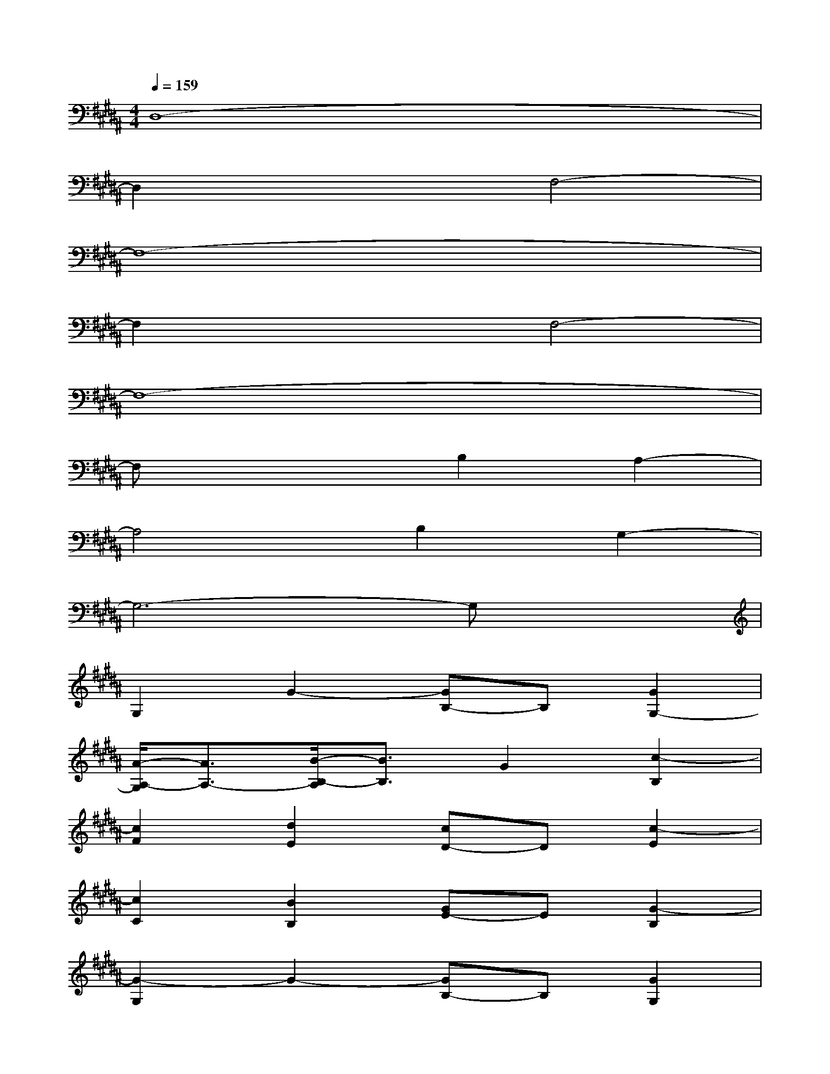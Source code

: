 X:1
T:
M:4/4
L:1/8
Q:1/4=159
K:B%5sharps
V:1
D,8-|
D,2x2F,4-|
F,8-|
F,2x2F,4-|
F,8-|
F,x3B,2A,2-|
A,4B,2G,2-|
G,6-G,x|
G,2G2-[GB,-]B,[G2G,2-]|
[A/2-A,/2-G,/2][A3/2A,3/2-][B/2-B,/2-A,/2][B3/2B,3/2]G2[c2-B,2]|
[c2F2][d2E2][cD-]D[c2-E2]|
[c2C2][B2B,2][GE-]E[G2-B,2]|
[G2-G,2]G2-[GB,-]B,[G2G,2]|
[A2A,2-][B/2-B,/2-A,/2][B3/2B,3/2]G2[c2-B,2]|
[cF-]F[d2-E2][dD-]D[e2-E2]|
[e2C2][dB,-]B,[dE-][cE][d2-B,2]